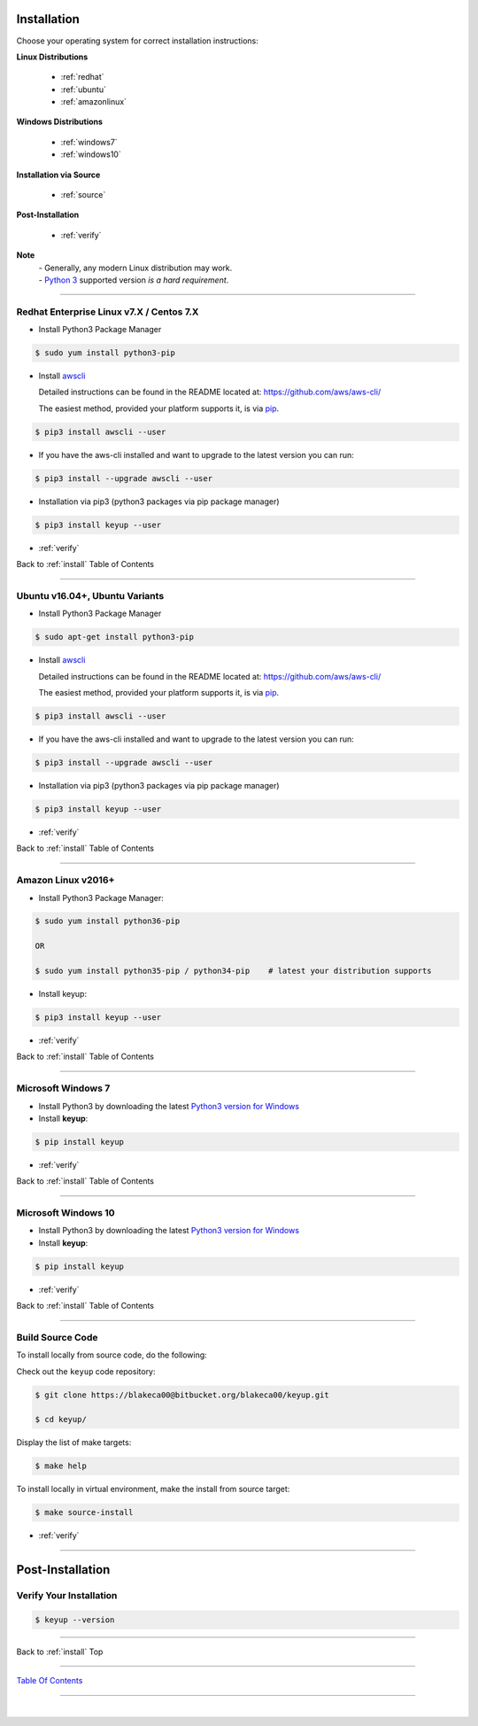 
.. _install:

Installation
*************

Choose your operating system for correct installation instructions:

**Linux Distributions**

   - :ref:`redhat`
   - :ref:`ubuntu`
   - :ref:`amazonlinux`

**Windows Distributions**

   - :ref:`windows7`
   - :ref:`windows10`

**Installation via Source**

    - :ref:`source`

**Post-Installation**

    - :ref:`verify`

**Note**
    | - Generally, any modern Linux distribution may work.
    | - `Python 3 <http://www.python.org>`_ supported version *is a hard requirement*.

------------

.. _redhat:

Redhat Enterprise Linux v7.X / Centos 7.X
~~~~~~~~~~~~~~~~~~~~~~~~~~~~~~~~~~~~~~~~~~

-  Install Python3 Package Manager

.. code:: bash

        $ sudo yum install python3-pip

-  Install `awscli <https://github.com/aws/aws-cli/>`__

   Detailed instructions can be found in the README located at:
   https://github.com/aws/aws-cli/

   The easiest method, provided your platform supports it, is via
   `pip <http://www.pip-installer.org/en/latest>`__.

.. code:: bash

        $ pip3 install awscli --user

-  If you have the aws-cli installed and want to upgrade to the latest
   version you can run:

.. code:: bash

        $ pip3 install --upgrade awscli --user

-  Installation via pip3 (python3 packages via pip package manager)

.. code:: bash

        $ pip3 install keyup --user

-  :ref:`verify`

Back to :ref:`install` Table of Contents

------------------

.. _ubuntu:

Ubuntu v16.04+, Ubuntu Variants
~~~~~~~~~~~~~~~~~~~~~~~~~~~~~~~~~

-  Install Python3 Package Manager

.. code:: bash

        $ sudo apt-get install python3-pip

-  Install `awscli <https://github.com/aws/aws-cli/>`__

   Detailed instructions can be found in the README located at:
   https://github.com/aws/aws-cli/

   The easiest method, provided your platform supports it, is via
   `pip <http://www.pip-installer.org/en/latest>`__.

.. code:: bash

        $ pip3 install awscli --user

-  If you have the aws-cli installed and want to upgrade to the latest
   version you can run:

.. code:: bash

        $ pip3 install --upgrade awscli --user

-  Installation via pip3 (python3 packages via pip package manager)

.. code:: bash

        $ pip3 install keyup --user

-  :ref:`verify`

Back to :ref:`install` Table of Contents

------------------

.. _amazonlinux:

Amazon Linux v2016+
~~~~~~~~~~~~~~~~~~~~~

-  Install Python3 Package Manager:

.. code:: bash

        $ sudo yum install python36-pip

        OR

        $ sudo yum install python35-pip / python34-pip    # latest your distribution supports

-  Install keyup:

.. code:: bash

        $ pip3 install keyup --user

-  :ref:`verify`

Back to :ref:`install` Table of Contents

------------------

.. _windows7:

Microsoft Windows 7
~~~~~~~~~~~~~~~~~~~~~

-  Install Python3 by downloading the latest `Python3 version for Windows <https://www.python.org/downloads/windows/>`__

- Install **keyup**:

.. code:: powershell

    $ pip install keyup

-  :ref:`verify`

Back to :ref:`install` Table of Contents

------------------

.. _windows10:

Microsoft Windows 10
~~~~~~~~~~~~~~~~~~~~~

-  Install Python3 by downloading the latest `Python3 version for Windows <https://www.python.org/downloads/windows/>`__

- Install **keyup**:

.. code:: powershell

    $ pip install keyup

-  :ref:`verify`

Back to :ref:`install` Table of Contents

--------------

.. _source:

Build Source Code
~~~~~~~~~~~~~~~~~~~~

To install locally from source code, do the following:

Check out the ``keyup`` code repository:

.. code:: bash

    $ git clone https://blakeca00@bitbucket.org/blakeca00/keyup.git

    $ cd keyup/

Display the list of make targets:

.. code:: bash

    $ make help


.. image:: ../assets/make-help.png
   :alt: 'makefile help menu'
   :scale: 84%


To install locally in virtual environment, make the install from source target:

.. code:: bash

    $ make source-install

-  :ref:`verify`

--------------


Post-Installation
*****************

.. _verify:

Verify Your Installation
~~~~~~~~~~~~~~~~~~~~~~~~~~~

.. code:: bash

    $ keyup --version


.. image:: ../assets/keyup-version.png
    :alt: 'verify keyup installation'
    :scale: 100%



--------------

Back to :ref:`install` Top

--------------

`Table Of Contents <./index.html>`__

-----------------

|
